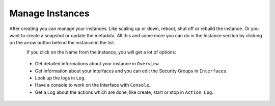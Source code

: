 ================
Manage Instances
================

After creating you can manage your instances. Like scaling up or down, reboot, shut off or rebuild the instance. Or you want to create a snapshot or update the metadata.
All this and some more you can do in the Instance section by clicking on the arrow button behind the instance in the list.

.. figure:: ../../images/manage-instances-1.png
    :name: fig-manage-instances-1
    :align: left
    :width: 100%

If you click on the Name from the instance, you will get a lot of options:

    * Get detailed informations about your instance in ``Overview``.
    * Get information about your interfaces and you can edit the Security Groups in ``Interfaces``.
    * Look up the logs in ``Log``.
    * Have a console to work on the Interface with ``Console``.
    * Get a Log about the actions which are done, like create, start or stop in ``Action Log``.

.. figure:: ../../images/manage-instances-2.png
    :name: fig-manage-instances-2
    :align: left
    :width: 100%